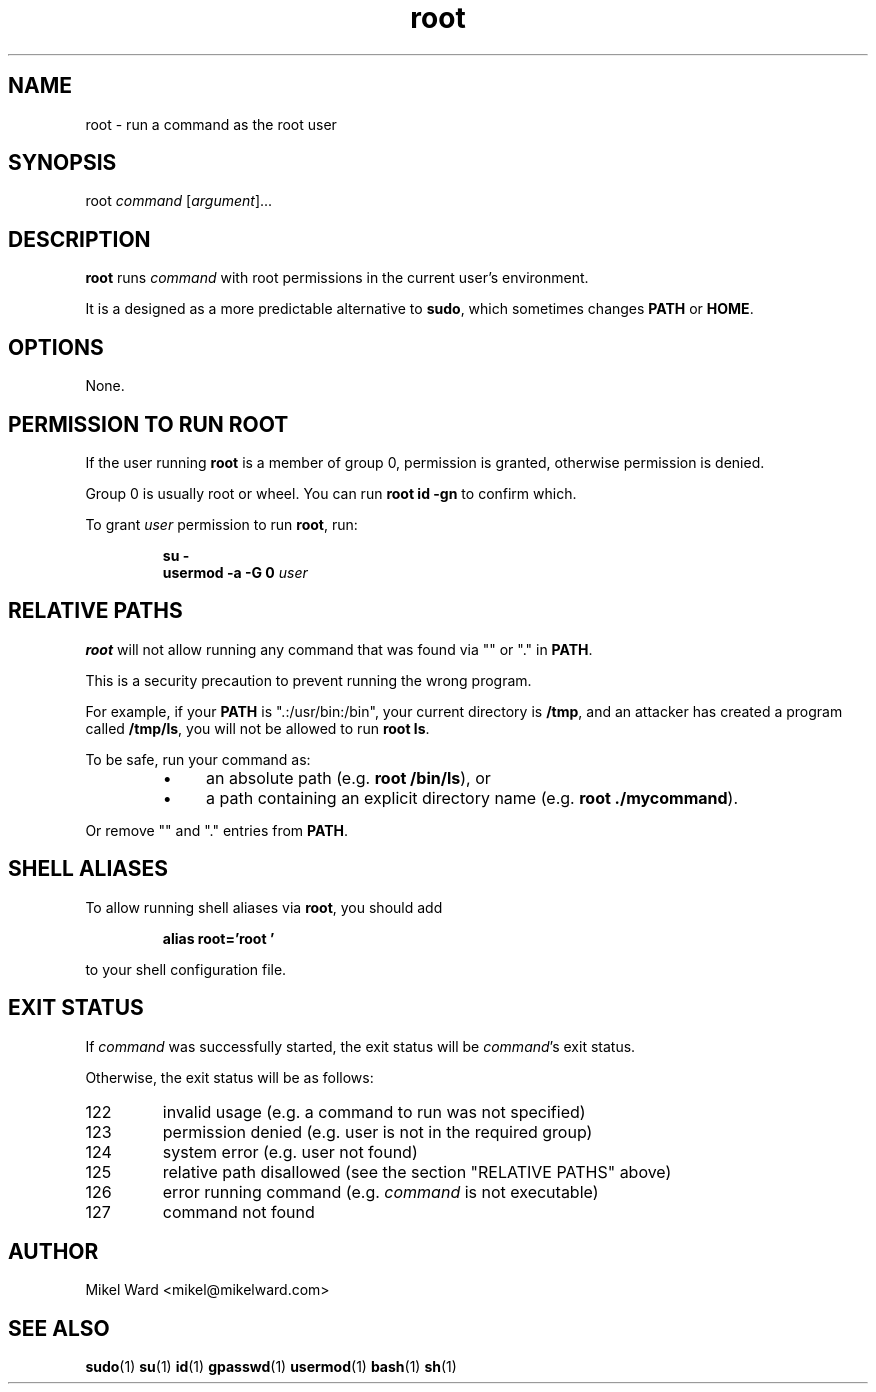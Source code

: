 .TH root 1
.SH NAME
root \- run a command as the root user
.SH SYNOPSIS
root
.I command
.RI [ argument ]...
.SH DESCRIPTION
.B root
runs
.I command
with root permissions in the current user's environment.
.P
It is a designed as a more predictable alternative to
.BR sudo ,
which sometimes changes
.B PATH
or
.BR HOME .
.SH OPTIONS
None.
.SH "PERMISSION TO RUN ROOT"
If the user running
.B root
is a member of group 0, permission is granted, otherwise permission is denied.
.P
Group 0 is usually root or wheel.
You can run
.B "root id -gn"
to confirm which.
.P
To grant
.I user
permission to run
.BR root ,
run:
.P
.RS
.B su -
.RE
.RS
.B usermod -a -G 0
.I user
.RE
.P
.SH "RELATIVE PATHS"
.B root
will not allow running any command that was found via "" or "." in
.BR PATH .
.P
This is a security precaution to prevent running the wrong program.
.P
For example, if your
.B PATH
is ".:/usr/bin:/bin", your current directory is
.BR /tmp ,
and an attacker has created a program called
.BR /tmp/ls ,
you will not be allowed to run
.BR "root ls" .
.P
To be safe, run your command as:
.RS
.IP \(bu 4
an absolute path
.RB (e.g. " root /bin/ls" ),
or
.IP \(bu 4
a path containing an explicit directory name
.RB (e.g. " root ./mycommand" ).
.RE
.P
Or remove "" and "." entries from
.BR PATH .
.SH "SHELL ALIASES"
To allow running shell aliases via
.BR root ,
you should add
.P
.RS
.B alias root='root '
.P
.RE
to your shell configuration file.
.SH "EXIT STATUS"
If
.IR command
was successfully started, the exit status will be
.IR command 's
exit status.

Otherwise, the exit status will be as follows:
.TP
122
invalid usage (e.g. a command to run was not specified)
.TP
123
permission denied (e.g. user is not in the required group)
.TP
124
system error (e.g. user not found)
.TP
125
relative path disallowed (see the section "RELATIVE PATHS" above)
.TP
126
error running command (e.g. 
.I command
is not executable)
.TP
127
command not found
.SH AUTHOR
Mikel Ward <mikel@mikelward.com>
.SH "SEE ALSO"
.BR sudo (1)
.BR su (1)
.BR id (1)
.BR gpasswd (1)
.BR usermod (1)
.BR bash (1)
.BR sh (1)
